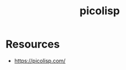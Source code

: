 :PROPERTIES:
:ID:       5e881bec-22f5-40db-8d49-307b213e7503
:END:
#+title: picolisp
#+filetags: :lisp:

* Resources
 - https://picolisp.com/
